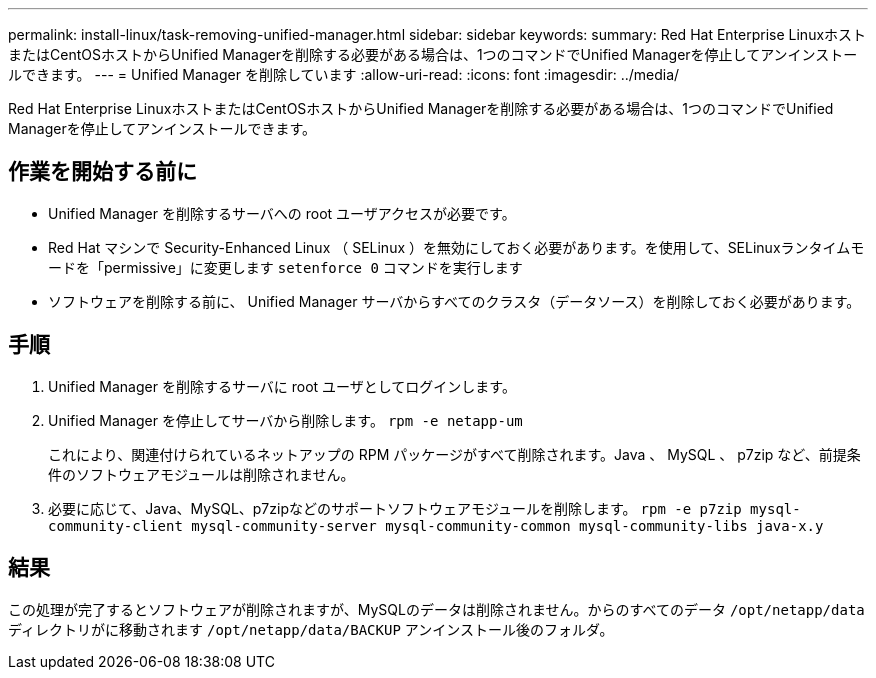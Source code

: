 ---
permalink: install-linux/task-removing-unified-manager.html 
sidebar: sidebar 
keywords:  
summary: Red Hat Enterprise LinuxホストまたはCentOSホストからUnified Managerを削除する必要がある場合は、1つのコマンドでUnified Managerを停止してアンインストールできます。 
---
= Unified Manager を削除しています
:allow-uri-read: 
:icons: font
:imagesdir: ../media/


[role="lead"]
Red Hat Enterprise LinuxホストまたはCentOSホストからUnified Managerを削除する必要がある場合は、1つのコマンドでUnified Managerを停止してアンインストールできます。



== 作業を開始する前に

* Unified Manager を削除するサーバへの root ユーザアクセスが必要です。
* Red Hat マシンで Security-Enhanced Linux （ SELinux ）を無効にしておく必要があります。を使用して、SELinuxランタイムモードを「permissive」に変更します `setenforce 0` コマンドを実行します
* ソフトウェアを削除する前に、 Unified Manager サーバからすべてのクラスタ（データソース）を削除しておく必要があります。




== 手順

. Unified Manager を削除するサーバに root ユーザとしてログインします。
. Unified Manager を停止してサーバから削除します。 `rpm -e netapp-um`
+
これにより、関連付けられているネットアップの RPM パッケージがすべて削除されます。Java 、 MySQL 、 p7zip など、前提条件のソフトウェアモジュールは削除されません。

. 必要に応じて、Java、MySQL、p7zipなどのサポートソフトウェアモジュールを削除します。 `rpm -e p7zip mysql-community-client mysql-community-server mysql-community-common mysql-community-libs java-x.y`




== 結果

この処理が完了するとソフトウェアが削除されますが、MySQLのデータは削除されません。からのすべてのデータ `/opt/netapp/data` ディレクトリがに移動されます `/opt/netapp/data/BACKUP` アンインストール後のフォルダ。
